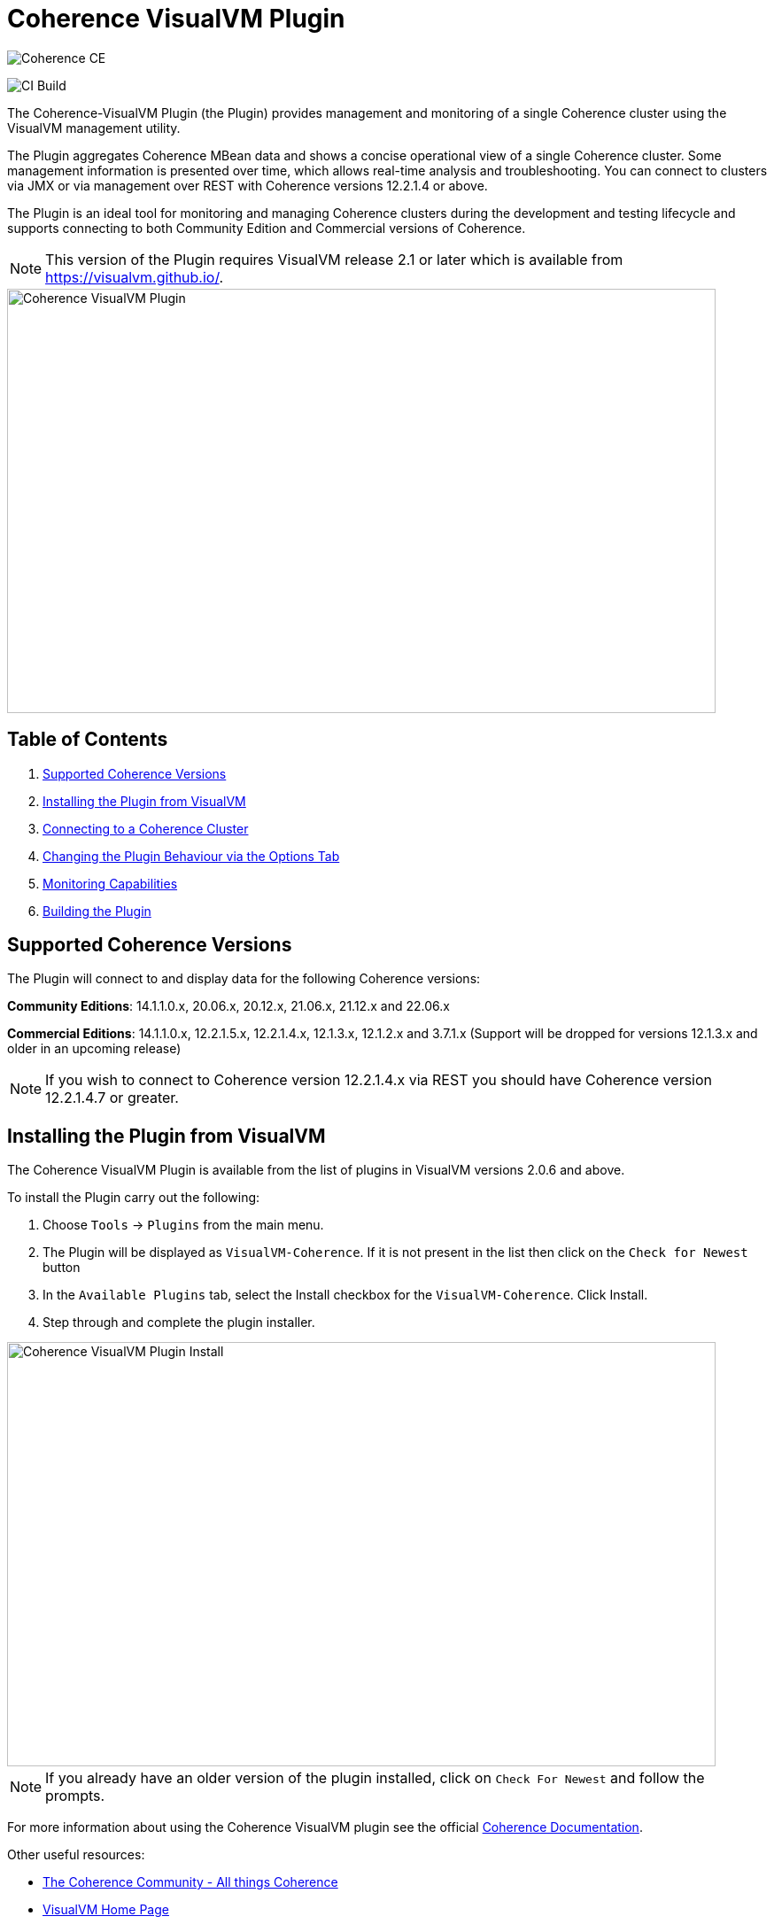 ///////////////////////////////////////////////////////////////////////////////
Copyright (c) 2020, 2022 Oracle and/or its affiliates. All rights reserved.
DO NOT ALTER OR REMOVE COPYRIGHT NOTICES OR THIS FILE HEADER.

This code is free software; you can redistribute it and/or modify it
under the terms of the GNU General Public License version 2 only, as
published by the Free Software Foundation.  Oracle designates this
particular file as subject to the "Classpath" exception as provided
by Oracle in the LICENSE file that accompanied this code.

This code is distributed in the hope that it will be useful, but WITHOUT
ANY WARRANTY; without even the implied warranty of MERCHANTABILITY or
FITNESS FOR A PARTICULAR PURPOSE.  See the GNU General Public License
version 2 for more details (a copy is included in the LICENSE file that
accompanied this code).

You should have received a copy of the GNU General Public License version
2 along with this work; if not, write to the Free Software Foundation,
Inc., 51 Franklin St, Fifth Floor, Boston, MA 02110-1301 USA.

Please contact Oracle, 500 Oracle Parkway, Redwood Shores, CA 94065 USA
or visit www.oracle.com if you need additional information or have any
questions.
///////////////////////////////////////////////////////////////////////////////
= Coherence VisualVM Plugin

image::https://oracle.github.io/coherence/assets/images/logo-red.png[Coherence CE]

image:https://github.com/oracle/coherence-visualvm/workflows/Java%20CI%20-%20Released%20versions/badge.svg[CI Build]

The Coherence-VisualVM Plugin (the Plugin) provides management and monitoring of a single Coherence cluster using the VisualVM management utility.

The Plugin aggregates Coherence MBean data and shows a concise operational view of a single Coherence cluster.
Some management information is presented over time, which allows real-time analysis and troubleshooting.
You can connect to clusters via JMX or via management over REST with Coherence versions 12.2.1.4 or above.

The Plugin is an ideal tool for monitoring and managing Coherence clusters during the development and testing lifecycle and supports connecting to both
Community Edition and Commercial versions of Coherence.

NOTE: This version of the Plugin requires VisualVM release 2.1 or later which is available from https://visualvm.github.io/.

image::assets/coherence-visualvm.png[Coherence VisualVM Plugin,800,479]

== Table of Contents

1. <<versions, Supported Coherence Versions>>
2. <<install, Installing the Plugin from VisualVM>>
3. <<connect, Connecting to a Coherence Cluster>>
4. <<prefs, Changing the Plugin Behaviour via the Options Tab>>
5. <<capabilities, Monitoring Capabilities>>
6. <<build, Building the Plugin>>


[#versions]
== Supported Coherence Versions

The Plugin will connect to and display data for the following Coherence versions:

**Community Editions**: 14.1.1.0.x, 20.06.x, 20.12.x, 21.06.x, 21.12.x and 22.06.x

**Commercial Editions**: 14.1.1.0.x, 12.2.1.5.x, 12.2.1.4.x, 12.1.3.x, 12.1.2.x and 3.7.1.x (Support will be dropped for versions 12.1.3.x and older in an upcoming release)

NOTE: If you wish to connect to Coherence version 12.2.1.4.x via REST you should have Coherence version 12.2.1.4.7 or greater.

[#install]
== Installing the Plugin from VisualVM

The Coherence VisualVM Plugin is available from the list of plugins in VisualVM versions 2.0.6 and above.

To install the Plugin carry out the following:

1. Choose `Tools` -> `Plugins` from the main menu.
2. The Plugin will be displayed as `VisualVM-Coherence`. If it is not present in the list then click on the `Check for Newest` button
3. In the `Available Plugins` tab, select the Install checkbox for the `VisualVM-Coherence`. Click Install.
4. Step through and complete the plugin installer.

image::assets/coherence-visualvm-install.png[Coherence VisualVM Plugin Install,800,479]

NOTE: If you already have an older version of the plugin installed, click on `Check For Newest` and follow the prompts.

For more information about using the Coherence VisualVM plugin see the official https://docs.oracle.com/en/middleware/standalone/coherence/14.1.1.0/manage/using-jmx-manage-oracle-coherence.html[Coherence Documentation].

Other useful resources:

* https://coherence.community/[The Coherence Community - All things Coherence]
* https://visualvm.github.io/[VisualVM Home Page]
* https://github.com/oracle/coherence[Coherence Community Edition on GitHub]
* https://coherence.community/latest/22.06/docs/#/examples/README[Various Coherence Examples]
* https://github.com/oracle/coherence-operator[The Coherence Operator - Run your clusters in Kubernetes]

[#connect]
== Connecting to a Coherence Cluster

=== 1. Connecting Directly to a Process

Once the Plugin is installed, you can double-click on a Coherence process in the left pane, usually `com.tangosol.net.DefaultCacheServer`, after which a `Coherence` tab will be displayed.

=== 2. Connecting via Management over REST

You can also connect via Coherence Management over REST by right-clicking on the `Coherence Clusters` tree item and choose `Add Coherence Cluster`.

Provide a name for the cluster and use the following URL based upon what type of cluster you are connecting to:

1. Standalone Coherence - `http://<host>:<management-port>/management/coherence/cluster`

2. WebLogic Server -  `http://<admin-host>:<admin-port>/management/coherence/<version>/clusters` - You can use `latest` as the version.

NOTE: To enable Management over REST for a stand-alone cluster, please see the
https://docs.oracle.com/en/middleware/standalone/coherence/14.1.1.0/rest-reference/quick-start.html[Coherence Documentation].

=== 3. Connecting to Coherence in WebLogic Server via the Admin Server

If you have Coherence running within WebLogic Server using the `Managed Coherence Servers` functionality you can either
connect via REST as described above or if you want to connect to the `domain runtime MBean server`, use the instructions below.

1. Ensure you have the same version of WebLogic Server installed locally as the instance you are connecting to.

2. Use the following (on one line) to start VisualVM replacing WLS_HOME with your WebLogic Server home.
+
[source,shell]
----
/path/to/visualvm --cp WLS_HOME/server/lib/wljmxclient.jar:WLS_HOME/server/lib/weblogic.jar
   -J-Djmx.remote.protocol.provider.pkgs=weblogic.management.remote
   -J-Dcoherence.plugin.visualvm.disable.mbean.check=true
----
+
NOTE: On a Mac, the default VisualVM installed is usually `/Applications/VisualVM.app/Contents/MacOS/visualvm`.
For Windows ensure that you use `visualvm.exe` and change the `/` to `\` and change the classpath separator from `:` to `;`.

3. From the VisualVM Applications tree, right-click `Local` and select `Add JMX Connection`. The Add JMX Connection dialog box displays.

4. Use either of the following connect strings depending upon the WebLogic Version you are connecting to.
+
For WebLogic Server 14.1.1.X and above use **t3** protocol:
+
[source,shell]
----
service:jmx:t3://hostname:port/jndi/weblogic.management.mbeanservers.domainruntime
----
+
For WebLogic Server 12.2.1.5 and below use **iiop** protocol:
+
[source,shell]
----
service:jmx:iiop://hostname:port/jndi/weblogic.management.mbeanservers.domainruntime
----
+
NOTE: in WebLogic Server 14.1.1.x and above the `wljmxclient.jar` no longer exists and will be ignored in the classpath.
You may remove it from the above `--cp` statement if you like.

5. Click `Use security credentials` and enter the WebLogic Server username and password.

6. Check `Do not require SSL connection` if your connection is not SSL and select `Connect Immediately`.

7. Right-Click on the connection and select `Open`. The Coherence tab will be displayed.

NOTE: If you wish to secure access to the REST endpoints or via JMX, please refer to either the https://docs.oracle.com/en/middleware/standalone/coherence/14.1.1.0/index.html[Coherence Documentation]
or relevant JMX security documentation.

[#prefs]
== Changing the Plugin Behaviour via the Options Tab

In version 1.0.1 or above of the VisualVM Plugin, you can change the behaviour of the plugin
by using the Options pane. To open the options choose the following depending upon your platform:

1. Mac:  `VisualVM` -> `Preferences` and select the `Coherence` tab.

2. Windows/Linux: `Tools` -> `Options` and select the `Coherence` tab.

You will see the preferences as shown below:

image::assets/coherence-visualvm-preferences.png[Coherence CE]

There are tool tips for each of the preferences, but a summary is shown below.

.Table Coherence VisualVM Preferences
!===
|Preference | Default | Usage
| Data Refresh Time| 30 |  Time (in seconds) between refreshing data from the cluster. Do not set too low as this could adversely affect performance in large clusters.
| Log Query Times| false | Enables logging of query times to the VisualVM logfile when retrieving data.
| Disable MBean Check | false | Disables the MBean check when connecting to WebLogic Server. This allows the plugin to startup without checking for Cluster MBean.
| REST Request Timeout | 30000 | The request timeout (in ms) when using REST to connect to a cluster.
| Enable REST Debug | false | Enables HTTP request debugging when using REST to connect to a cluster.
| Disable SSL Certificate Validation| false | If selected, will disable SSL certificate validation. Note: You should only use this option when you are sure of the identify of the target server.
| Enable Persistence List | true | Enables dropdown list of snapshots rather than having to enter the snapshot when performing snapshot operations.
| Enable Zoom on Graphs | false | Enables additional zoom function for all graphs.
| Enable Cluster Snapshot tab | false | Enables experimental Cluster Snapshot tab. This tab is useful for seeing all the relevant cluster information on one pae in a text format.
| Enable Cluster Heap Dump | false | Enables the cluster heap dump button on the Cluster Overview tab.
| Analyze Unavailable Time in LogFile| | Provides the ability to analyze log files where Partition Events Logging has been enabled for logs generated from Coherence versions 21.06 and above. See https://docs.oracle.com/pls/topic/lookup?ctx=en/middleware/standalone/coherence/14.1.1.2206/release-notes&id=COHDG-GUID-41F5341C-0318-41B2-AEBF-B9DB7FBF25E7[here] for more details. Note: You select a Coherence log file to analyze and don't need to be connected to a running cluster.
!===

[#capabilities]
== Monitoring Capabilities

For all Coherence clusters, the following tabs are displayed:

* **Cluster Overview** - Displays high-level information about the Coherence cluster including cluster name, version, member count and 'Cluster StatusHA'. Summary graphs show total cluster memory available and used, packet publisher and receiver success rates and load averages for machines running Coherence.
* **Machines** - Displays a list of the physical machines that make up the Coherence cluster as well as information about the load averages and available memory on these machines.
* **Members** - Displays the full list of Coherence members/nodes including individual publisher/ receiver success rates, memory and send queue sizes.
* **Services** - Displays information about the running services including partition counts and statusHA values.
If you select a service, on the next data refresh you will see detailed thread information for each node of the service as well as
graphs of that information
* **Caches** - Displays information about any caches including size, and memory usage information. To get the correct information to be displayed for memory usage, you must be using the binary unit-calculator. If you select a cache, on the next data refresh you will see detailed information about each node hosting that service and cache.

Depending upon the edition and functionality you are using, the following optional tabs may be displayed:

* **Proxy Servers**  - If your cluster is running proxy servers, this tab displays information about the proxy servers and the number of connections across each proxy server and total connections.
* **HTTP Servers**  - If your cluster is running proxy servers with HTTP acceptors, this tab displays information about the HTTP servers, the number of connections across each server, total connections and graphs of response codes, errors and requests over time for a selected service.
* **Executors** - If your cluster is configured to run the Executor Service, this tab displays information about the number of tasks completed, in-progress and rejected.
* **Coherence*Web** - If your cluster is configured for Coherence*Web, this tab displays information about the number applications deployed, the number of HTTP sessions being stored as well as other information regarding session reaping.
* **Federation** - If your cluster is configured with Federated Caching, this tab displays information about each federated service. If you select a service, on the next data refresh you will see detailed outbound/inbound federation traffic information for each node of the service as well as graphs of that information.
* **Persistence** - If your cluster is configured with Persistence, this tab displays information about each service configured with Persistence.  Graphs showing active space used and any additional latencies incurred are also showed.
* **Elastic Data** - If your cluster is configured with Elastic Data, this tab displays graphs and information about RAM Journal and Flash Journal usage.  You can click on each of the usage bars to show detailed node information
* **JCache** - If your cluster is being used to store JCache caches, this tab displays JCache "Management" and "Statistics" MBean information regarding the configured caches.
* **HotCache** - If your cluster contains HotCache node(s), then this tab lists the running HotCache instances. If you select an instance, on the next data refresh the console will display statistics and graphs for the operations performed. You may click on tabs and cache-ops to see further fine-grained information.
* **gRPC Proxies** – If your cluster is configured with gRPC Proxies, this tab displays information about the requests sent and received as well as successful and failed requests. A Graph of message rates and durations is also displayed. This tab will only show when connected via JMX and is not supported for REST connections.
* **Health** – If your cluster supports the Health Check API, this tab displays information regarding the status of all health endpoints.

[#build]
== Building the Plugin

If you wish to build the Plugin from scratch please follow the instructions below.

=== Pre-requisites

You must have the following:

1. Java JDK 11+ - To build and test the plugin
2. Maven 3.6.3+
3. Git

=== Clone the Repository

1. Clone the Coherence VisualVM repository
+
[source,shell]
----
$ git clone https://github.com/oracle/coherence-visualvm.git
----

==== Build the VisualVM Plugin

1. Ensure you have JDK11 or above in your PATH.

2. Build the Plugin
+
From the `coherence-visualvm` directory:
+
[source,shell]
----
$ mvn clean install -DskipTests
----
+
If you wish to run the Community Edition tests then leave out the `-DskipTests`.

3. Install the Plugin
+
The plugin will be available in the location `coherence-visualvm-plugin/target/coherence-visualvm-plugin-{version}.nbm`

Follow the instructions https://docs.oracle.com/en/middleware/standalone/coherence/14.1.1.0/manage/using-jmx-manage-oracle-coherence.html[here]
to install the plugin manually.
